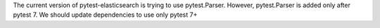 The current version of pytest-elasticsearch is trying to use pytest.Parser. 
However, pytest.Parser is added only after pytest 7. We should update 
dependencies to use only pytest 7+

